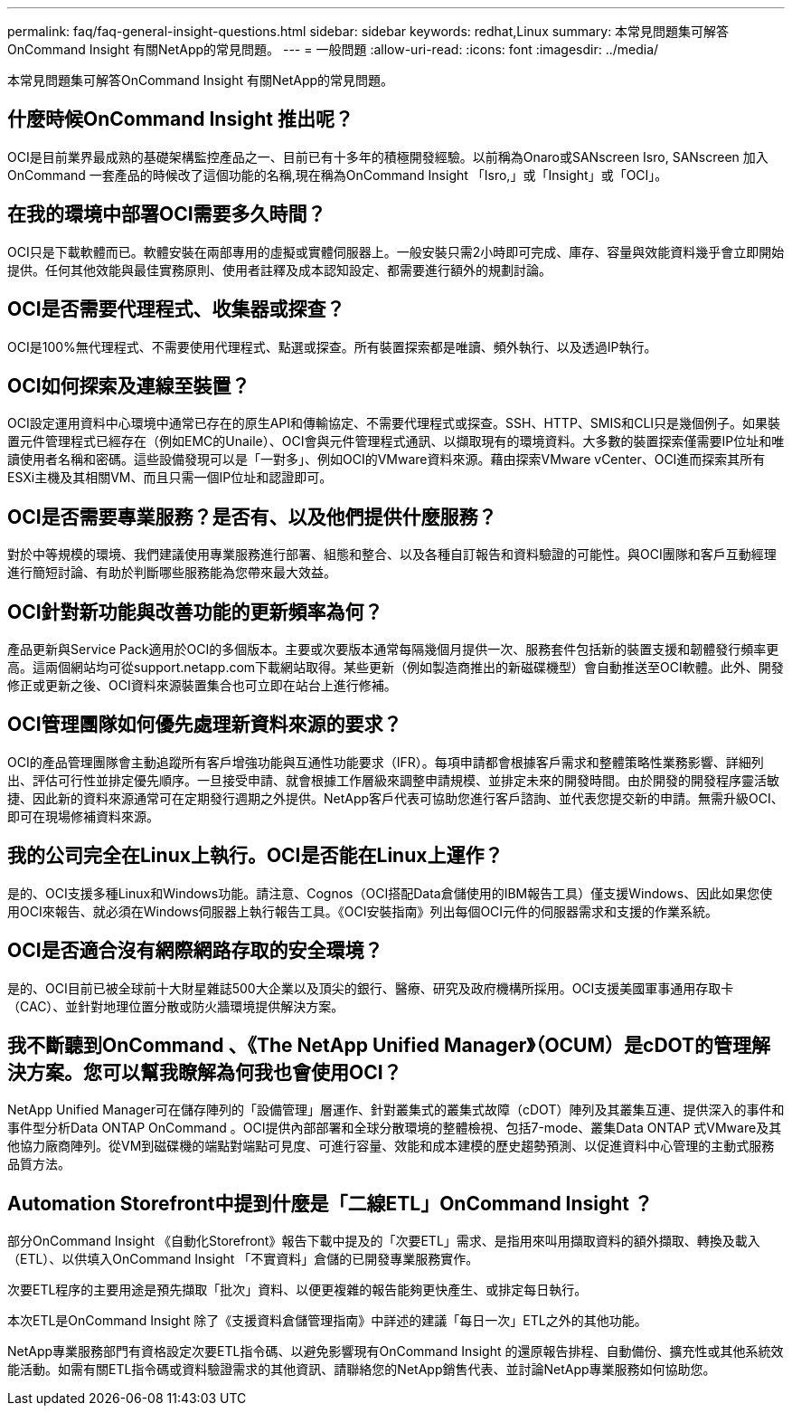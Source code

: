 ---
permalink: faq/faq-general-insight-questions.html 
sidebar: sidebar 
keywords: redhat,Linux 
summary: 本常見問題集可解答OnCommand Insight 有關NetApp的常見問題。 
---
= 一般問題
:allow-uri-read: 
:icons: font
:imagesdir: ../media/


[role="lead"]
本常見問題集可解答OnCommand Insight 有關NetApp的常見問題。



== 什麼時候OnCommand Insight 推出呢？

OCI是目前業界最成熟的基礎架構監控產品之一、目前已有十多年的積極開發經驗。以前稱為Onaro或SANscreen Isro, SANscreen 加入OnCommand 一套產品的時候改了這個功能的名稱,現在稱為OnCommand Insight 「Isro,」或「Insight」或「OCI」。



== 在我的環境中部署OCI需要多久時間？

OCI只是下載軟體而已。軟體安裝在兩部專用的虛擬或實體伺服器上。一般安裝只需2小時即可完成、庫存、容量與效能資料幾乎會立即開始提供。任何其他效能與最佳實務原則、使用者註釋及成本認知設定、都需要進行額外的規劃討論。



== OCI是否需要代理程式、收集器或探查？

OCI是100%無代理程式、不需要使用代理程式、點選或探查。所有裝置探索都是唯讀、頻外執行、以及透過IP執行。



== OCI如何探索及連線至裝置？

OCI設定運用資料中心環境中通常已存在的原生API和傳輸協定、不需要代理程式或探查。SSH、HTTP、SMIS和CLI只是幾個例子。如果裝置元件管理程式已經存在（例如EMC的Unaile）、OCI會與元件管理程式通訊、以擷取現有的環境資料。大多數的裝置探索僅需要IP位址和唯讀使用者名稱和密碼。這些設備發現可以是「一對多」、例如OCI的VMware資料來源。藉由探索VMware vCenter、OCI進而探索其所有ESXi主機及其相關VM、而且只需一個IP位址和認證即可。



== OCI是否需要專業服務？是否有、以及他們提供什麼服務？

對於中等規模的環境、我們建議使用專業服務進行部署、組態和整合、以及各種自訂報告和資料驗證的可能性。與OCI團隊和客戶互動經理進行簡短討論、有助於判斷哪些服務能為您帶來最大效益。



== OCI針對新功能與改善功能的更新頻率為何？

產品更新與Service Pack適用於OCI的多個版本。主要或次要版本通常每隔幾個月提供一次、服務套件包括新的裝置支援和韌體發行頻率更高。這兩個網站均可從support.netapp.com下載網站取得。某些更新（例如製造商推出的新磁碟機型）會自動推送至OCI軟體。此外、開發修正或更新之後、OCI資料來源裝置集合也可立即在站台上進行修補。



== OCI管理團隊如何優先處理新資料來源的要求？

OCI的產品管理團隊會主動追蹤所有客戶增強功能與互通性功能要求（IFR）。每項申請都會根據客戶需求和整體策略性業務影響、詳細列出、評估可行性並排定優先順序。一旦接受申請、就會根據工作層級來調整申請規模、並排定未來的開發時間。由於開發的開發程序靈活敏捷、因此新的資料來源通常可在定期發行週期之外提供。NetApp客戶代表可協助您進行客戶諮詢、並代表您提交新的申請。無需升級OCI、即可在現場修補資料來源。



== 我的公司完全在Linux上執行。OCI是否能在Linux上運作？

是的、OCI支援多種Linux和Windows功能。請注意、Cognos（OCI搭配Data倉儲使用的IBM報告工具）僅支援Windows、因此如果您使用OCI來報告、就必須在Windows伺服器上執行報告工具。《OCI安裝指南》列出每個OCI元件的伺服器需求和支援的作業系統。



== OCI是否適合沒有網際網路存取的安全環境？

是的、OCI目前已被全球前十大財星雜誌500大企業以及頂尖的銀行、醫療、研究及政府機構所採用。OCI支援美國軍事通用存取卡（CAC）、並針對地理位置分散或防火牆環境提供解決方案。



== 我不斷聽到OnCommand 、《The NetApp Unified Manager》（OCUM）是cDOT的管理解決方案。您可以幫我瞭解為何我也會使用OCI？

NetApp Unified Manager可在儲存陣列的「設備管理」層運作、針對叢集式的叢集式故障（cDOT）陣列及其叢集互連、提供深入的事件和事件型分析Data ONTAP OnCommand 。OCI提供內部部署和全球分散環境的整體檢視、包括7-mode、叢集Data ONTAP 式VMware及其他協力廠商陣列。從VM到磁碟機的端點對端點可見度、可進行容量、效能和成本建模的歷史趨勢預測、以促進資料中心管理的主動式服務品質方法。



== Automation Storefront中提到什麼是「二線ETL」OnCommand Insight ？

部分OnCommand Insight 《自動化Storefront》報告下載中提及的「次要ETL」需求、是指用來叫用擷取資料的額外擷取、轉換及載入（ETL）、以供填入OnCommand Insight 「不實資料」倉儲的已開發專業服務實作。

次要ETL程序的主要用途是預先擷取「批次」資料、以便更複雜的報告能夠更快產生、或排定每日執行。

本次ETL是OnCommand Insight 除了《支援資料倉儲管理指南》中詳述的建議「每日一次」ETL之外的其他功能。

NetApp專業服務部門有資格設定次要ETL指令碼、以避免影響現有OnCommand Insight 的還原報告排程、自動備份、擴充性或其他系統效能活動。如需有關ETL指令碼或資料驗證需求的其他資訊、請聯絡您的NetApp銷售代表、並討論NetApp專業服務如何協助您。
